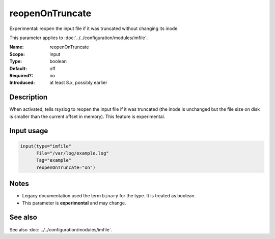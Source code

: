 .. _param-imfile-reopenontruncate:
.. _imfile.parameter.input.reopenontruncate:
.. _imfile.parameter.reopenontruncate:

reopenOnTruncate
================

.. index::
   single: imfile; reopenOnTruncate
   single: reopenOnTruncate

.. summary-start

Experimental: reopen the input file if it was truncated without changing its inode.

.. summary-end

This parameter applies to :doc:`../../configuration/modules/imfile`.

:Name: reopenOnTruncate
:Scope: input
:Type: boolean
:Default: off
:Required?: no
:Introduced: at least 8.x, possibly earlier

Description
-----------
When activated, tells rsyslog to reopen the input file if it was truncated
(the inode is unchanged but the file size on disk is smaller than the
current offset in memory). This feature is experimental.

Input usage
-----------
.. _param-imfile-input-reopenontruncate:
.. _imfile.parameter.input.reopenontruncate-usage:

.. code-block:: rsyslog

   input(type="imfile"
         File="/var/log/example.log"
         Tag="example"
         reopenOnTruncate="on")

Notes
-----
- Legacy documentation used the term ``binary`` for the type. It is treated as boolean.
- This parameter is **experimental** and may change.

See also
--------
See also :doc:`../../configuration/modules/imfile`.
